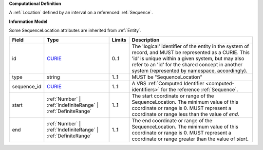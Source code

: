 **Computational Definition**

A :ref:`Location` defined by an interval on a referenced :ref:`Sequence`.

**Information Model**

Some SequenceLocation attributes are inherited from :ref:`Entity`.

.. list-table::
   :class: clean-wrap
   :header-rows: 1
   :align: left
   :widths: auto
   
   *  - Field
      - Type
      - Limits
      - Description
   *  - id
      - `CURIE <core.json#/$defs/CURIE>`_
      - 0..1
      - The 'logical' identifier of the entity in the system of record, and MUST be represented as a CURIE. This 'id' is unique within a given system, but may also refer to an 'id' for the shared concept in  another system (represented by namespace, accordingly).
   *  - type
      - string
      - 1..1
      - MUST be "SequenceLocation"
   *  - sequence_id
      - `CURIE <core.json#/$defs/CURIE>`_
      - 1..1
      - A VRS :ref:`Computed Identifier <computed-identifiers>` for the reference :ref:`Sequence`.
   *  - start
      - :ref:`Number` | :ref:`IndefiniteRange` | :ref:`DefiniteRange`
      - 1..1
      - The start coordinate or range of the SequenceLocation. The minimum value of this coordinate or range is 0. MUST represent a coordinate or range less than the value of `end`.
   *  - end
      - :ref:`Number` | :ref:`IndefiniteRange` | :ref:`DefiniteRange`
      - 1..1
      - The end coordinate or range of the SequenceLocation. The minimum value of this coordinate or range is 0. MUST represent a coordinate or range greater than the value of `start`.
